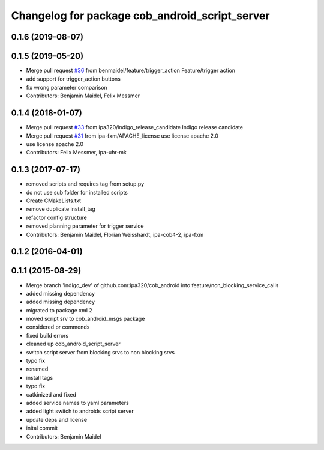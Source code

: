 ^^^^^^^^^^^^^^^^^^^^^^^^^^^^^^^^^^^^^^^^^^^^^^^
Changelog for package cob_android_script_server
^^^^^^^^^^^^^^^^^^^^^^^^^^^^^^^^^^^^^^^^^^^^^^^

0.1.6 (2019-08-07)
------------------

0.1.5 (2019-05-20)
------------------
* Merge pull request `#36 <https://github.com/ipa320/cob_android/issues/36>`_ from benmaidel/feature/trigger_action
  Feature/trigger action
* add support for trigger_action buttons
* fix wrong parameter comparison
* Contributors: Benjamin Maidel, Felix Messmer

0.1.4 (2018-01-07)
------------------
* Merge pull request `#33 <https://github.com/ipa320/cob_android/issues/33>`_ from ipa320/indigo_release_candidate
  Indigo release candidate
* Merge pull request `#31 <https://github.com/ipa320/cob_android/issues/31>`_ from ipa-fxm/APACHE_license
  use license apache 2.0
* use license apache 2.0
* Contributors: Felix Messmer, ipa-uhr-mk

0.1.3 (2017-07-17)
------------------
* removed scripts and requires tag from setup.py
* do not use sub folder for installed scripts
* Create CMakeLists.txt
* remove duplicate install_tag
* refactor config structure
* removed planning parameter for trigger service
* Contributors: Benjamin Maidel, Florian Weisshardt, ipa-cob4-2, ipa-fxm

0.1.2 (2016-04-01)
------------------

0.1.1 (2015-08-29)
------------------
* Merge branch 'indigo_dev' of github.com:ipa320/cob_android into feature/non_blocking_service_calls
* added missing dependency
* added missing dependency
* migrated to package xml 2
* moved script srv to cob_android_msgs package
* considered pr commends
* fixed build errors
* cleaned up cob_android_script_server
* switch script server from blocking srvs to non blocking srvs
* typo fix
* renamed
* install tags
* typo fix
* catkinized and fixed
* added service names to yaml parameters
* added light switch to androids script server
* update deps and license
* inital commit
* Contributors: Benjamin Maidel
